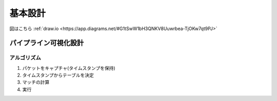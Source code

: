 
===========
基本設計
===========
図はこちら :ref:`draw.io <https://app.diagrams.net/#G1tSwW1bH3QNKV8Uuwrbea-TjOKw7qt9PJ>`

パイプライン可視化設計
=====================

アルゴリズム
-----------
#. パケットをキャプチャ(タイムスタンプを保持)
#. タイムスタンプからテーブルを決定
#. マッチの計算
#. 実行

